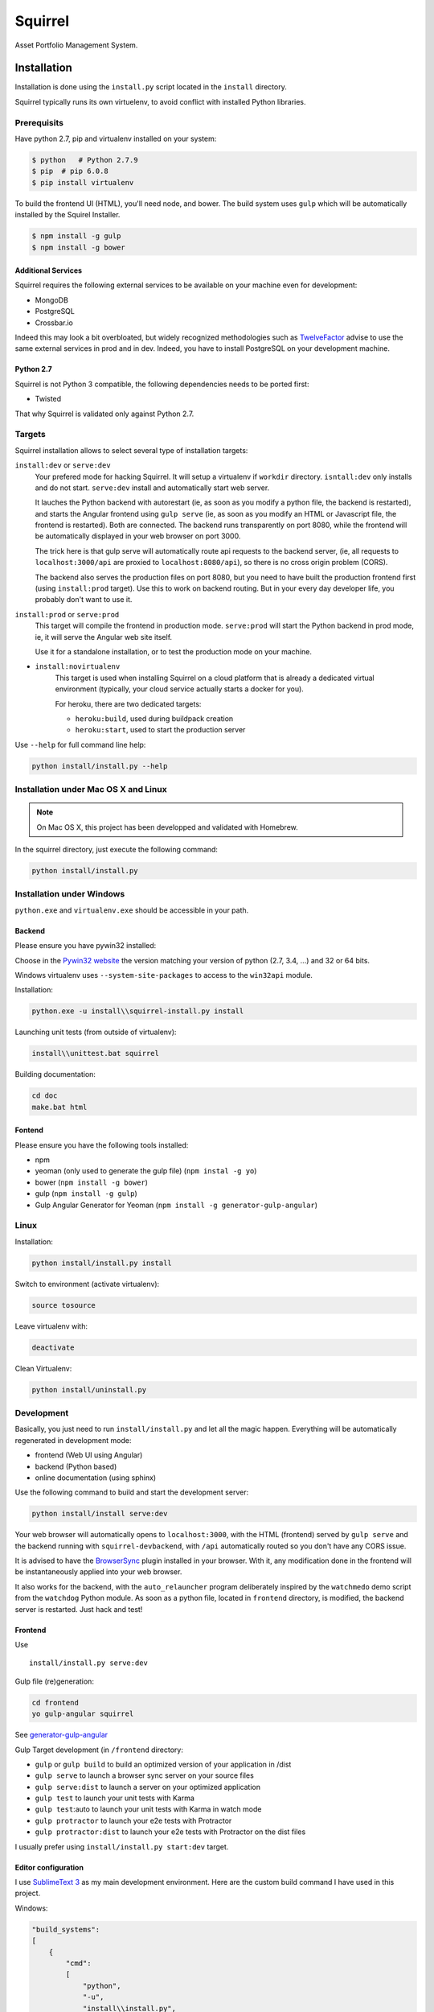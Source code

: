 ========
Squirrel
========

.. image:: https://img.shields.io/travis/Stibbons/Squirrel/master.svg
    :target: https://travis-ci.org/Stibbons/Squirrel

.. image:: https://img.shields.io/coveralls/Stibbons/Squirrel.svg
    :target: https://coveralls.io/r/Stibbons/Squirrel


Asset Portfolio Management System.


Installation
============

Installation is done using the ``install.py`` script located in the ``install`` directory.

Squirrel typically runs its own virtuelenv, to avoid conflict with installed Python libraries.

Prerequisits
************

Have python 2.7, pip and virtualenv installed on your system:

.. code-block:: bash

    $ python   # Python 2.7.9
    $ pip  # pip 6.0.8
    $ pip install virtualenv

To build the frontend UI (HTML), you'll need node, and bower. The build system uses ``gulp`` which
will be automatically installed by the Squirel Installer.

.. code-block:: bash

    $ npm install -g gulp
    $ npm install -g bower

Additional Services
-------------------

Squirrel requires the following external services to be available on your machine even for
development:

- MongoDB
- PostgreSQL
- Crossbar.io

Indeed this may look a bit overbloated, but widely recognized methodologies such as `TwelveFactor`_
advise to use the same external services in prod and in dev. Indeed, you have to install PostgreSQL
on your development machine.

.. _TwelveFactor: http://12factor.net/dev-prod-parity

Python 2.7
----------

Squirrel is not Python 3 compatible, the following dependencies needs to be ported first:

- Twisted

That why Squirrel is validated only against Python 2.7.

Targets
*******

Squirrel installation allows to select several type of installation targets:

``install:dev`` or ``serve:dev``
    Your prefered mode for hacking Squirrel. It will setup a virtualenv if ``workdir`` directory.
    ``isntall:dev`` only installs and do not start. ``serve:dev`` install and automatically start
    web server.

    It lauches the Python backend with autorestart (ie, as soon as you modify a python file, the
    backend is restarted), and starts the Angular frontend using ``gulp serve`` (ie, as soon as you
    modify an HTML or Javascript file, the frontend is restarted). Both are connected. The backend
    runs transparently on port 8080, while the frontend will be automatically displayed in your web
    browser on port 3000.

    The trick here is that gulp serve will automatically route api requests to the backend server,
    (ie, all requests to ``localhost:3000/api`` are proxied to ``localhost:8080/api``), so there is
    no cross origin problem (CORS).

    The backend also serves the production files on port 8080, but you need to have built the
    production frontend first (using ``install:prod`` target). Use this to work on backend routing.
    But in your every day developer life, you probably don't want to use it.

``install:prod`` or ``serve:prod``
    This target will compile the frontend in production mode. ``serve:prod`` will start the
    Python backend in prod mode, ie, it will serve the Angular web site itself.

    Use it for a standalone installation, or to test the production mode on your machine.

- ``install:novirtualenv``
    This target is used when installing Squirrel on a cloud platform that is already a dedicated
    virtual environment (typically, your cloud service actually starts a docker for you).

    For heroku, there are two dedicated targets:

    - ``heroku:build``, used during buildpack creation
    - ``heroku:start``, used to start the production server

Use ``--help`` for full command line help:

.. code-block:: bash

    python install/install.py --help


Installation under Mac OS X and Linux
*************************************

.. note::

    On Mac OS X, this project has been developped and validated with Homebrew.

In the squirrel directory, just execute the following command:

.. code-block:: bash

    python install/install.py


Installation under Windows
**************************

``python.exe`` and ``virtualenv.exe`` should be accessible in your path.

Backend
-------

Please ensure you have pywin32 installed:

Choose in the `Pywin32 website`_ the version matching your version of python (2.7, 3.4, ...) and 32
or 64 bits.

.. _Pywin32 website: http://sourceforge.net/projects/pywin32/files/pywin32/Build%20219/

Windows virtualenv uses ``--system-site-packages`` to access to the ``win32api`` module.

Installation:

.. code-block:: bash

    python.exe -u install\\squirrel-install.py install


Launching unit tests (from outside of virtualenv):

.. code-block:: bash

    install\\unittest.bat squirrel


Building documentation:

.. code-block:: bash

    cd doc
    make.bat html

Fontend
-------

Please ensure you have the following tools installed:

- npm
- yeoman (only used to generate the gulp file)  (``npm instal -g yo``)
- bower (``npm install -g bower``)
- gulp (``npm install -g gulp``)
- Gulp Angular Generator for Yeoman (``npm install -g generator-gulp-angular``)

Linux
*****

Installation:

.. code-block:: bash

    python install/install.py install

Switch to environment (activate virtualenv):

.. code-block:: bash

    source tosource

Leave virtualenv with:

.. code-block:: bash

    deactivate

Clean Virtualenv:

.. code-block:: bash

    python install/uninstall.py

Development
***********

Basically, you just need to run ``install/install.py`` and let all the magic happen. Everything
will be automatically regenerated in development mode:

- frontend (Web UI using Angular)
- backend (Python based)
- online documentation (using sphinx)

Use the following command to build and start the development server:

.. code-block:: bash

    python install/install serve:dev

Your web browser will automatically opens to ``localhost:3000``, with the HTML (frontend) served
by ``gulp serve`` and the backend running with ``squirrel-devbackend``, with ``/api`` automatically
routed so you don't have any CORS issue.

It is advised to have the `BrowserSync <http://www.browsersync.io/>`_ plugin installed in your
browser. With it, any modification done in the frontend will be instantaneously applied into your
web browser.

It also works for the backend, with the ``auto_relauncher`` program deliberately inspired by the
``watchmedo`` demo script from the ``watchdog`` Python module. As soon as a python file, located in
``frontend`` directory, is modified, the backend server is restarted. Just hack and test!

Frontend
--------

Use ::

        install/install.py serve:dev

Gulp file (re)generation:

.. code-block:: bash

    cd frontend
    yo gulp-angular squirrel

See `generator-gulp-angular`_

.. _generator-gulp-angular: https://github.com/Swiip/generator-gulp-angular

Gulp Target development (in ``/frontend`` directory:

- ``gulp`` or ``gulp build`` to build an optimized version of your application in /dist
- ``gulp serve`` to launch a browser sync server on your source files
- ``gulp serve:dist`` to launch a server on your optimized application
- ``gulp test`` to launch your unit tests with Karma
- ``gulp test``:auto to launch your unit tests with Karma in watch mode
- ``gulp protractor`` to launch your e2e tests with Protractor
- ``gulp protractor:dist`` to launch your e2e tests with Protractor on the dist files

I usually prefer using ``install/install.py start:dev`` target.

Editor configuration
--------------------

I use `SublimeText 3`_  as my main development environment. Here are the custom build command I
have used in this project.

Windows:

.. code-block:: javascript

    "build_systems":
    [
        {
            "cmd":
            [
                "python",
                "-u",
                "install\\install.py",
                "serve:dev"
            ],
            "name": "Squirrel - Install and launch (dev)",
            "shell": true,
            "working_dir": "X:\\Path\\to\\Squirrel"
        },
        {
            "cmd":
            [
                "python",
                "-u",
                "install\\install.py",
                "serve:prod"
            ],
            "name": "Squirrel - Install and launch (prod)",
            "shell": true,
            "working_dir": "X:\\Path\\to\\Squirrel"
        },
        {
            "cmd":
            [
                "python",
                "-u",
                "install\\install.py",
                "start:prod"
            ],
            "name": "Squirrel - Start Prod server (prod). No build!",
            "shell": true,
            "working_dir": "X:\\Path\\to\\Squirrel"
        },
        {
            "cmd":
            [
                "python",
                "-u",
                "install\\uninstall.py"
            ],
            "name": "Squirrel - Uninstall",
            "shell": true,
            "working_dir": "X:\\Path\\to\\Squirrel"
        },
        {
            "cmd":
            [
                "install\\unittest.bat",
                "squirrel"
            ],
            "name": "Squirrel - Unit tests",
            "shell": true,
            "working_dir": "X:\\Path\\to\\Squirrel"
        },
        {
            "cmd":
            [
                "install\\unittest.bat",
                "squirrel_integration_tests"
            ],
            "name": "Squirrel - Integration tests",
            "shell": true,
            "working_dir": "X:\\Path\\to\\Squirrel"
        },
        {
            "cmd":
            [
                "make.bat",
                "html"
            ],
            "name": "Squirrel - Build documentation",
            "shell": true,
            "working_dir": "X:\\Path\\to\\Squirrel\\doc"
        },
        {
            "cmd":
            [
                "gulp",
                "build"
            ],
            "name": "Squirrel - Build Frontend",
            "shell": true,
            "working_dir": "X:\\Path\\to\\Squirrel\\frontend"
        },
        {
            "cmd":
            [
                "gulp",
                "serve"
            ],
            "name": "Squirrel - Serve Frontend (dev)",
            "shell": true,
            "working_dir": "X:\\Path\\to\\Squirrel\\frontend"
        },
        {
            "cmd":
            [
                "python",
                "-u",
                "install\\install.py",
                "serve:devbackend"
            ],
            "name": "Squirrel - Serve backend (dev)",
            "shell": true,
            "working_dir": "X:\\Path\\to\\Squirrel"
        },
        {
            "cmd":
            [
                "python",
                "-u",
                "install\\install.py",
                "update:all"
            ],
            "name": "Squirrel - Update all",
            "shell": true,
            "working_dir": "X:\\Path\\to\\Squirrel"
        }
    ],


Linux/Mac OS:

.. code-block:: javascript

    "build_systems":
    [
        {
            "name": "Squirrel - Install and launch",
            "cmd": ["python -u install/install.py install"],
            "shell": true,
            "working_dir": "/Full/Path/Where/Is/Installed/Squirrel"
        },
        {
            "name": "Squirrel - All Unit and Regression Tests",
            "cmd": ["python -u install/install.py test"],
            "shell": true,
            "working_dir": "/Full/Path/Where/Is/Installed/Squirrel"
        },
        {
            "name": "Squirrel - Build documentation",
            "cmd": ["make html"],
            "shell": true,
            "working_dir": "/Full/Path/Where/Is/Installed/Squirrel/doc"
        },
        {
            "name": "Squirrel - Build Frontend",
            "cmd": ["python -u install/install.py install:frontend"],
            "shell": true,
            "working_dir": "/Full/Path/Where/Is/Installed/Squirrel/frontend"
        }
    ]


.. _SublimeText 3: http://www.sublimetext.com/3
